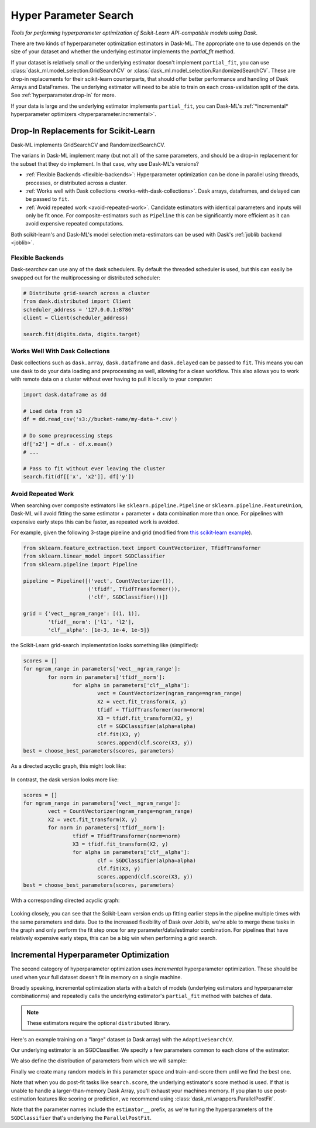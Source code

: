 Hyper Parameter Search
======================

*Tools for performing hyperparameter optimization of Scikit-Learn API-compatible models using Dask*.

There are two kinds of hyperparameter optimization estimators
in Dask-ML. The appropriate one to use depends on the size of your dataset and
whether the underlying estimator implements the `partial_fit` method.

If your dataset is relatively small or the underlying estimator doesn't implement
``partial_fit``, you can use :class:`dask_ml.model_selection.GridSearchCV` or
:class:`dask_ml.model_selection.RandomizedSearchCV`.
These are drop-in replacements for their scikit-learn counterparts, that should offer better performance and handling of Dask Arrays and DataFrames.
The underlying estimator will need to be able to train on each cross-validation split of the data.
See :ref:`hyperparameter.drop-in` for more.

If your data is large and the underlying estimator implements ``partial_fit``, you can
Dask-ML's :ref:`*incremental* hyperparameter optimizers <hyperparameter.incremental>`.

.. _hyperparameter.drop-in:

Drop-In Replacements for Scikit-Learn
-------------------------------------

Dask-ML implements GridSearchCV and RandomizedSearchCV.

.. autosummary::
   sklearn.model_selection.GridSearchCV
   dask_ml.model_selection.GridSearchCV
   sklearn.model_selection.RandomizedSearchCV
   dask_ml.model_selection.RandomizedSearchCV

The varians in Dask-ML implement many (but not all) of the same parameters,
and should be a drop-in replacement for the subset that they do implement.
In that case, why use Dask-ML's versions?

- :ref:`Flexible Backends <flexible-backends>`: Hyperparameter
  optimization can be done in parallel using threads, processes, or distributed
  across a cluster.

- :ref:`Works well with Dask collections <works-with-dask-collections>`. Dask
  arrays, dataframes, and delayed can be passed to ``fit``.

- :ref:`Avoid repeated work <avoid-repeated-work>`. Candidate estimators with
  identical parameters and inputs will only be fit once. For
  composite-estimators such as ``Pipeline`` this can be significantly more
  efficient as it can avoid expensive repeated computations.

Both scikit-learn's and Dask-ML's model selection meta-estimators can be used
with Dask's :ref:`joblib backend <joblib>`.

.. _flexible-backends:

Flexible Backends
^^^^^^^^^^^^^^^^^

Dask-searchcv can use any of the dask schedulers. By default the threaded
scheduler is used, but this can easily be swapped out for the multiprocessing
or distributed scheduler:

.. code-block:: python

    # Distribute grid-search across a cluster
    from dask.distributed import Client
    scheduler_address = '127.0.0.1:8786'
    client = Client(scheduler_address)

    search.fit(digits.data, digits.target)


.. _works-with-dask-collections:

Works Well With Dask Collections
^^^^^^^^^^^^^^^^^^^^^^^^^^^^^^^^

Dask collections such as ``dask.array``, ``dask.dataframe`` and
``dask.delayed`` can be passed to ``fit``. This means you can use dask to do
your data loading and preprocessing as well, allowing for a clean workflow.
This also allows you to work with remote data on a cluster without ever having
to pull it locally to your computer:

.. code-block:: python

    import dask.dataframe as dd

    # Load data from s3
    df = dd.read_csv('s3://bucket-name/my-data-*.csv')

    # Do some preprocessing steps
    df['x2'] = df.x - df.x.mean()
    # ...

    # Pass to fit without ever leaving the cluster
    search.fit(df[['x', 'x2']], df['y'])


.. _avoid-repeated-work:

Avoid Repeated Work
^^^^^^^^^^^^^^^^^^^

When searching over composite estimators like ``sklearn.pipeline.Pipeline`` or
``sklearn.pipeline.FeatureUnion``, Dask-ML will avoid fitting the same
estimator + parameter + data combination more than once. For pipelines with
expensive early steps this can be faster, as repeated work is avoided.

For example, given the following 3-stage pipeline and grid (modified from `this
scikit-learn example
<http://scikit-learn.org/stable/auto_examples/model_selection/grid_search_text_feature_extraction.html>`__).

.. code-block:: python

    from sklearn.feature_extraction.text import CountVectorizer, TfidfTransformer
    from sklearn.linear_model import SGDClassifier
    from sklearn.pipeline import Pipeline

    pipeline = Pipeline([('vect', CountVectorizer()),
                         ('tfidf', TfidfTransformer()),
                         ('clf', SGDClassifier())])

    grid = {'vect__ngram_range': [(1, 1)],
            'tfidf__norm': ['l1', 'l2'],
            'clf__alpha': [1e-3, 1e-4, 1e-5]}

the Scikit-Learn grid-search implementation looks something like (simplified):

.. code-block:: python

	scores = []
	for ngram_range in parameters['vect__ngram_range']:
		for norm in parameters['tfidf__norm']:
			for alpha in parameters['clf__alpha']:
				vect = CountVectorizer(ngram_range=ngram_range)
				X2 = vect.fit_transform(X, y)
				tfidf = TfidfTransformer(norm=norm)
				X3 = tfidf.fit_transform(X2, y)
				clf = SGDClassifier(alpha=alpha)
				clf.fit(X3, y)
				scores.append(clf.score(X3, y))
	best = choose_best_parameters(scores, parameters)


As a directed acyclic graph, this might look like:

.. figure:: images/unmerged_grid_search_graph.svg
   :alt: "scikit-learn grid-search directed acyclic graph"
   :align: center


In contrast, the dask version looks more like:

.. code-block:: python

	scores = []
	for ngram_range in parameters['vect__ngram_range']:
		vect = CountVectorizer(ngram_range=ngram_range)
		X2 = vect.fit_transform(X, y)
		for norm in parameters['tfidf__norm']:
			tfidf = TfidfTransformer(norm=norm)
			X3 = tfidf.fit_transform(X2, y)
			for alpha in parameters['clf__alpha']:
				clf = SGDClassifier(alpha=alpha)
				clf.fit(X3, y)
				scores.append(clf.score(X3, y))
	best = choose_best_parameters(scores, parameters)


With a corresponding directed acyclic graph:

.. figure:: images/merged_grid_search_graph.svg
   :alt: "Dask-ML grid-search directed acyclic graph"
   :align: center


Looking closely, you can see that the Scikit-Learn version ends up fitting
earlier steps in the pipeline multiple times with the same parameters and data.
Due to the increased flexibility of Dask over Joblib, we're able to merge these
tasks in the graph and only perform the fit step once for any
parameter/data/estimator combination. For pipelines that have relatively
expensive early steps, this can be a big win when performing a grid search.

.. _hyperparameter.incremental:


Incremental Hyperparameter Optimization
---------------------------------------

The second category of hyperparameter optimization uses *incremental*
hyperparameter optimization. These should be used when your full dataset doesn't
fit in memory on a single machine.

.. autosummary::
   dask_ml.model_selection.AdaptiveSearchCV

Broadly speaking, incremental optimization starts with a batch of models (underlying
estimators and hyperparameter combinationms) and repeatedly calls the underlying estimator's
``partial_fit`` method with batches of data.

.. note::

   These estimators require the optional ``distributed`` library.

Here's an example training on a "large" dataset (a Dask array) with the
``AdaptiveSearchCV``.

.. ipython:: python

    from dask.distributed import Client
    client = Client()
    import numpy as np
    from dask_ml.datasets import make_classification
    X, y = make_classification(n_samples=5000000, n_features=20,
                               chunks=100000, random_state=0)

Our underlying estimator is an SGDClassifier. We specify a few parameters
common to each clone of the estimator:

.. ipython:: python

    from sklearn.linear_model import SGDClassifier
    model = SGDClassifier(tol=1e-3, penalty='elasticnet', random_state=0)

We also define the distribution of parameters from which we will sample:

.. ipython:: python

    params = {'alpha': np.logspace(-2, 1, num=1000),
              'l1_ratio': np.linspace(0, 1, num=1000),
              'average': [True, False]}


Finally we create many random models in this parameter space and
train-and-score them until we find the best one.

.. ipython:: python

    from dask_ml.model_selection import AdaptiveSearchCV

    search = AdaptiveSearchCV(model, params, random_state=0)
    search.fit(X, y, classes=[0, 1])

Note that when you do post-fit tasks like ``search.score``, the underlying
estimator's score method is used. If that is unable to handle a
larger-than-memory Dask Array, you'll exhaust your machines memory. If you plan
to use post-estimation features like scoring or prediction, we recommend using
:class:`dask_ml.wrappers.ParallelPostFit`.

.. ipython:: python

   from dask_ml.wrappers import ParallelPostFit

   params = {'estimator__alpha': np.logspace(-2, 1, num=1000),
             'estimator__l1_ratio': np.linspace(0, 1, num=1000),
             'estimator__average': [True, False]}

   model = ParallelPostFit(SGDClassifier(tol=1e-3,
                                         penalty="elasticnet",
                                         random_state=0))
   search = AdaptiveSearchCV(model, params, random_state=0)
   search.fit(X, y, classes=[0, 1])
   search.score(X, y)

Note that the parameter names include the ``estimator__`` prefix,
as we're tuning the hyperparameters of the ``SGDClassifier`` that's
underlying the ``ParallelPostFit``.
